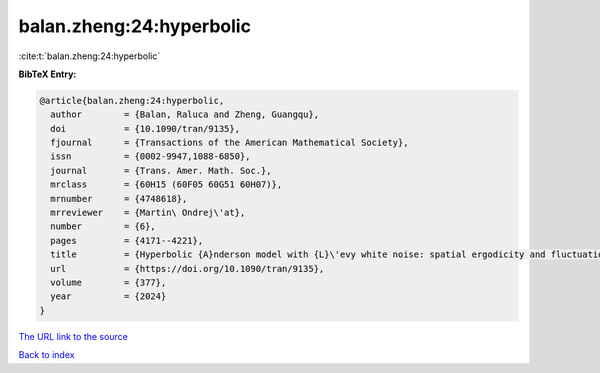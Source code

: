 balan.zheng:24:hyperbolic
=========================

:cite:t:`balan.zheng:24:hyperbolic`

**BibTeX Entry:**

.. code-block:: bibtex

   @article{balan.zheng:24:hyperbolic,
     author        = {Balan, Raluca and Zheng, Guangqu},
     doi           = {10.1090/tran/9135},
     fjournal      = {Transactions of the American Mathematical Society},
     issn          = {0002-9947,1088-6850},
     journal       = {Trans. Amer. Math. Soc.},
     mrclass       = {60H15 (60F05 60G51 60H07)},
     mrnumber      = {4748618},
     mrreviewer    = {Martin\ Ondrej\'at},
     number        = {6},
     pages         = {4171--4221},
     title         = {Hyperbolic {A}nderson model with {L}\'evy white noise: spatial ergodicity and fluctuation},
     url           = {https://doi.org/10.1090/tran/9135},
     volume        = {377},
     year          = {2024}
   }

`The URL link to the source <https://doi.org/10.1090/tran/9135>`__


`Back to index <../By-Cite-Keys.html>`__
